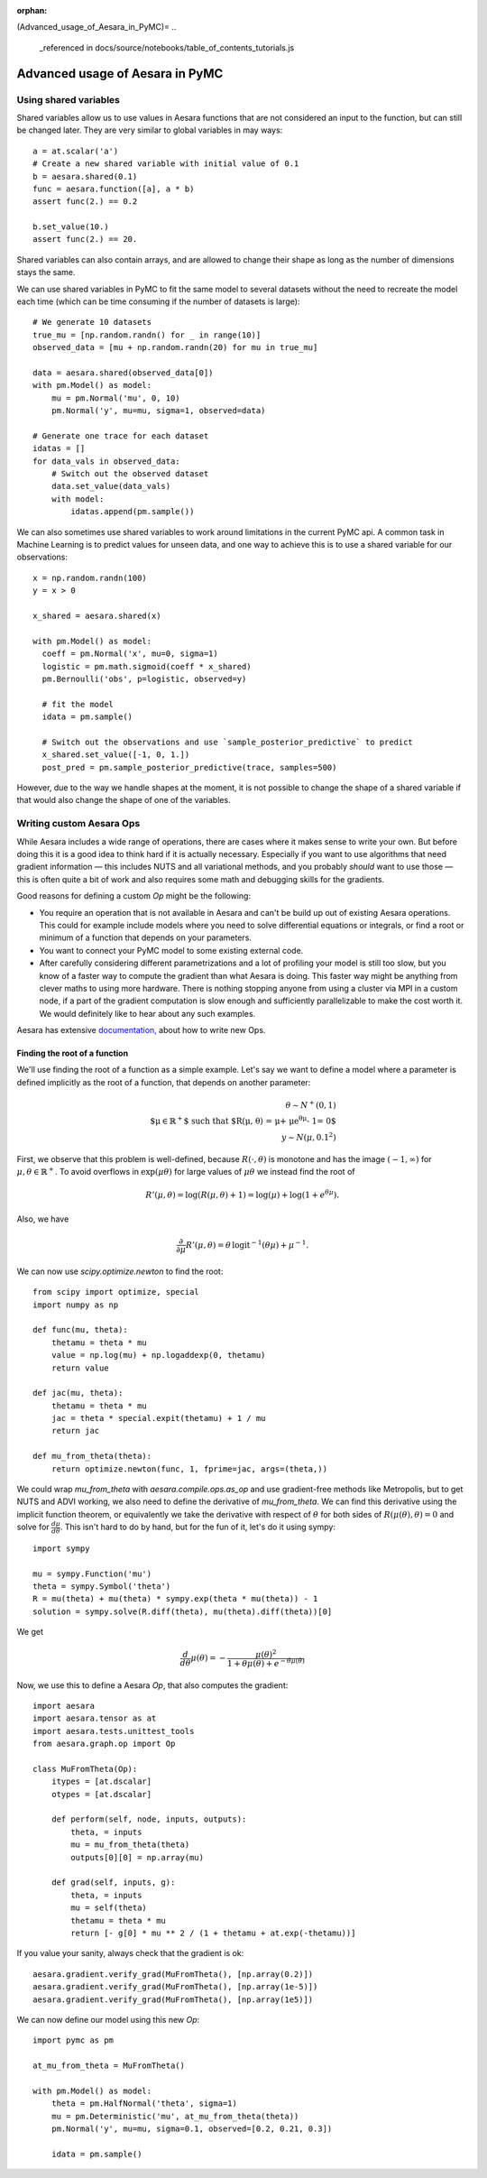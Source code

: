 :orphan:
(Advanced_usage_of_Aesara_in_PyMC)=
..
    _referenced in docs/source/notebooks/table_of_contents_tutorials.js

=================================
Advanced usage of Aesara in PyMC
=================================

Using shared variables
======================

Shared variables allow us to use values in Aesara functions that are
not considered an input to the function, but can still be changed
later. They are very similar to global variables in may ways::

    a = at.scalar('a')
    # Create a new shared variable with initial value of 0.1
    b = aesara.shared(0.1)
    func = aesara.function([a], a * b)
    assert func(2.) == 0.2

    b.set_value(10.)
    assert func(2.) == 20.

Shared variables can also contain arrays, and are allowed to change
their shape as long as the number of dimensions stays the same.

We can use shared variables in PyMC to fit the same model to several
datasets without the need to recreate the model each time (which can
be time consuming if the number of datasets is large)::

    # We generate 10 datasets
    true_mu = [np.random.randn() for _ in range(10)]
    observed_data = [mu + np.random.randn(20) for mu in true_mu]

    data = aesara.shared(observed_data[0])
    with pm.Model() as model:
        mu = pm.Normal('mu', 0, 10)
        pm.Normal('y', mu=mu, sigma=1, observed=data)

    # Generate one trace for each dataset
    idatas = []
    for data_vals in observed_data:
        # Switch out the observed dataset
        data.set_value(data_vals)
        with model:
            idatas.append(pm.sample())

We can also sometimes use shared variables to work around limitations
in the current PyMC api. A common task in Machine Learning is to predict
values for unseen data, and one way to achieve this is to use a shared
variable for our observations::

    x = np.random.randn(100)
    y = x > 0

    x_shared = aesara.shared(x)

    with pm.Model() as model:
      coeff = pm.Normal('x', mu=0, sigma=1)
      logistic = pm.math.sigmoid(coeff * x_shared)
      pm.Bernoulli('obs', p=logistic, observed=y)

      # fit the model
      idata = pm.sample()

      # Switch out the observations and use `sample_posterior_predictive` to predict
      x_shared.set_value([-1, 0, 1.])
      post_pred = pm.sample_posterior_predictive(trace, samples=500)

However, due to the way we handle shapes at the moment, it is
not possible to change the shape of a shared variable if that would
also change the shape of one of the variables.


Writing custom Aesara Ops
=========================

While Aesara includes a wide range of operations, there are cases where
it makes sense to write your own. But before doing this it is a good
idea to think hard if it is actually necessary. Especially if you want
to use algorithms that need gradient information — this includes NUTS and
all variational methods, and you probably *should* want to use those —
this is often quite a bit of work and also requires some math and
debugging skills for the gradients.

Good reasons for defining a custom `Op` might be the following:

- You require an operation that is not available in Aesara and can't
  be build up out of existing Aesara operations. This could for example
  include models where you need to solve differential equations or
  integrals, or find a root or minimum of a function that depends
  on your parameters.
- You want to connect your PyMC model to some existing external code.
- After carefully considering different parametrizations and a lot
  of profiling your model is still too slow, but you know of a faster
  way to compute the gradient than what Aesara is doing. This faster
  way might be anything from clever maths to using more hardware.
  There is nothing stopping anyone from using a cluster via MPI in
  a custom node, if a part of the gradient computation is slow enough
  and sufficiently parallelizable to make the cost worth it.
  We would definitely like to hear about any such examples.

Aesara has extensive `documentation, <https://aesara.readthedocs.io/en/latest/extending/index.html>`_
about how to write new Ops.


Finding the root of a function
------------------------------

We'll use finding the root of a function as a simple example.
Let's say we want to define a model where a parameter is defined
implicitly as the root of a function, that depends on another
parameter:

.. math::

   \theta \sim N^+(0, 1)\\
   \text{$\mu\in \mathbb{R}^+$ such that $R(\mu, \theta)
         = \mu + \mu e^{\theta \mu} - 1= 0$}\\
   y \sim N(\mu, 0.1^2)

First, we observe that this problem is well-defined, because
:math:`R(\cdot, \theta)` is monotone and has the image :math:`(-1, \infty)`
for :math:`\mu, \theta \in \mathbb{R}^+`. To avoid overflows in
:math:`\exp(\mu \theta)` for large
values of :math:`\mu\theta` we instead find the root of

.. math::

    R'(\mu, \theta)
        = \log(R(\mu, \theta) + 1)
        = \log(\mu) + \log(1 + e^{\theta\mu}).

Also, we have

.. math::

    \frac{\partial}{\partial\mu}R'(\mu, \theta)
        = \theta\, \text{logit}^{-1}(\theta\mu) + \mu^{-1}.

We can now use `scipy.optimize.newton` to find the root::

    from scipy import optimize, special
    import numpy as np

    def func(mu, theta):
        thetamu = theta * mu
        value = np.log(mu) + np.logaddexp(0, thetamu)
        return value

    def jac(mu, theta):
        thetamu = theta * mu
        jac = theta * special.expit(thetamu) + 1 / mu
        return jac

    def mu_from_theta(theta):
        return optimize.newton(func, 1, fprime=jac, args=(theta,))

We could wrap `mu_from_theta` with `aesara.compile.ops.as_op` and use gradient-free
methods like Metropolis, but to get NUTS and ADVI working, we also
need to define the derivative of `mu_from_theta`. We can find this
derivative using the implicit function theorem, or equivalently we
take the derivative with respect of :math:`\theta` for both sides of
:math:`R(\mu(\theta), \theta) = 0` and solve for :math:`\frac{d\mu}{d\theta}`.
This isn't hard to do by hand, but for the fun of it, let's do it using
sympy::

    import sympy

    mu = sympy.Function('mu')
    theta = sympy.Symbol('theta')
    R = mu(theta) + mu(theta) * sympy.exp(theta * mu(theta)) - 1
    solution = sympy.solve(R.diff(theta), mu(theta).diff(theta))[0]

We get

.. math::

    \frac{d}{d\theta}\mu(\theta)
        = - \frac{\mu(\theta)^2}{1 + \theta\mu(\theta) + e^{-\theta\mu(\theta)}}

Now, we use this to define a Aesara `Op`, that also computes the gradient::

    import aesara
    import aesara.tensor as at
    import aesara.tests.unittest_tools
    from aesara.graph.op import Op

    class MuFromTheta(Op):
        itypes = [at.dscalar]
        otypes = [at.dscalar]

        def perform(self, node, inputs, outputs):
            theta, = inputs
            mu = mu_from_theta(theta)
            outputs[0][0] = np.array(mu)

        def grad(self, inputs, g):
            theta, = inputs
            mu = self(theta)
            thetamu = theta * mu
            return [- g[0] * mu ** 2 / (1 + thetamu + at.exp(-thetamu))]

If you value your sanity, always check that the gradient is ok::

    aesara.gradient.verify_grad(MuFromTheta(), [np.array(0.2)])
    aesara.gradient.verify_grad(MuFromTheta(), [np.array(1e-5)])
    aesara.gradient.verify_grad(MuFromTheta(), [np.array(1e5)])

We can now define our model using this new `Op`::

    import pymc as pm

    at_mu_from_theta = MuFromTheta()

    with pm.Model() as model:
        theta = pm.HalfNormal('theta', sigma=1)
        mu = pm.Deterministic('mu', at_mu_from_theta(theta))
        pm.Normal('y', mu=mu, sigma=0.1, observed=[0.2, 0.21, 0.3])

        idata = pm.sample()
